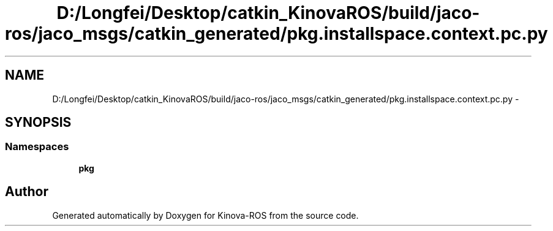 .TH "D:/Longfei/Desktop/catkin_KinovaROS/build/jaco-ros/jaco_msgs/catkin_generated/pkg.installspace.context.pc.py" 3 "Thu Mar 3 2016" "Version 1.0.1" "Kinova-ROS" \" -*- nroff -*-
.ad l
.nh
.SH NAME
D:/Longfei/Desktop/catkin_KinovaROS/build/jaco-ros/jaco_msgs/catkin_generated/pkg.installspace.context.pc.py \- 
.SH SYNOPSIS
.br
.PP
.SS "Namespaces"

.in +1c
.ti -1c
.RI " \fBpkg\fP"
.br
.in -1c
.SH "Author"
.PP 
Generated automatically by Doxygen for Kinova-ROS from the source code\&.

